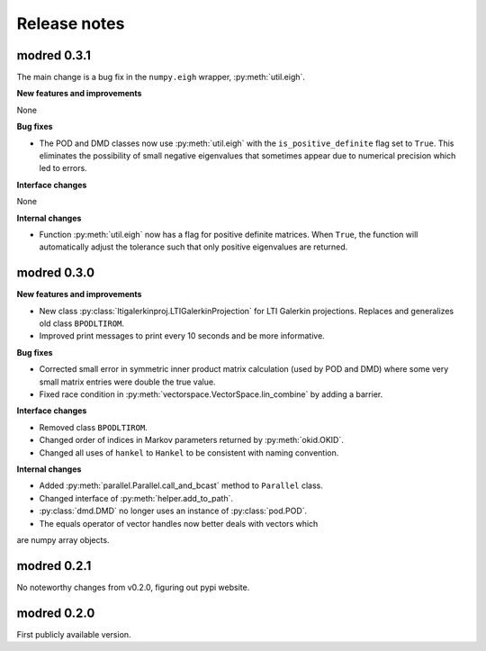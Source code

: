 =============
Release notes
=============

------------
modred 0.3.1
------------
The main change is a bug fix in the ``numpy.eigh`` wrapper, :py:meth:`util.eigh`.

**New features and improvements**

None

**Bug fixes**

* The POD and DMD classes now use :py:meth:`util.eigh` with the 
  ``is_positive_definite`` flag 
  set to ``True``.  This eliminates the possibility of small negative eigenvalues
  that sometimes appear due to numerical precision which led to errors.

**Interface changes**

None


**Internal changes**

* Function :py:meth:`util.eigh` now has a flag for positive definite matrices.  
  When
  ``True``, the function will automatically adjust the tolerance such that only
  positive eigenvalues are returned.


------------
modred 0.3.0
------------

**New features and improvements**

* New class :py:class:`ltigalerkinproj.LTIGalerkinProjection`
  for LTI Galerkin projections. Replaces and generalizes old class ``BPODLTIROM``.

* Improved print messages to print every 10 seconds and be more informative.

**Bug fixes**

* Corrected small error in symmetric inner product matrix calculation (used
  by POD and DMD) where some very small matrix entries were double the true 
  value. 

* Fixed race condition in :py:meth:`vectorspace.VectorSpace.lin_combine` by adding
  a barrier.
  
**Interface changes**

* Removed class ``BPODLTIROM``.

* Changed order of indices in Markov parameters returned by :py:meth:`okid.OKID`.

* Changed all uses of ``hankel`` to ``Hankel`` to be consistent with naming 
  convention.
  
**Internal changes**

* Added :py:meth:`parallel.Parallel.call_and_bcast` method to ``Parallel`` class.

* Changed interface of :py:meth:`helper.add_to_path`.

* :py:class:`dmd.DMD` no longer uses an instance of :py:class:`pod.POD`. 

* The equals operator of vector handles now better deals with vectors which
are numpy array objects.




------------
modred 0.2.1
------------

No noteworthy changes from v0.2.0, figuring out pypi website.

------------
modred 0.2.0
------------

First publicly available version.
